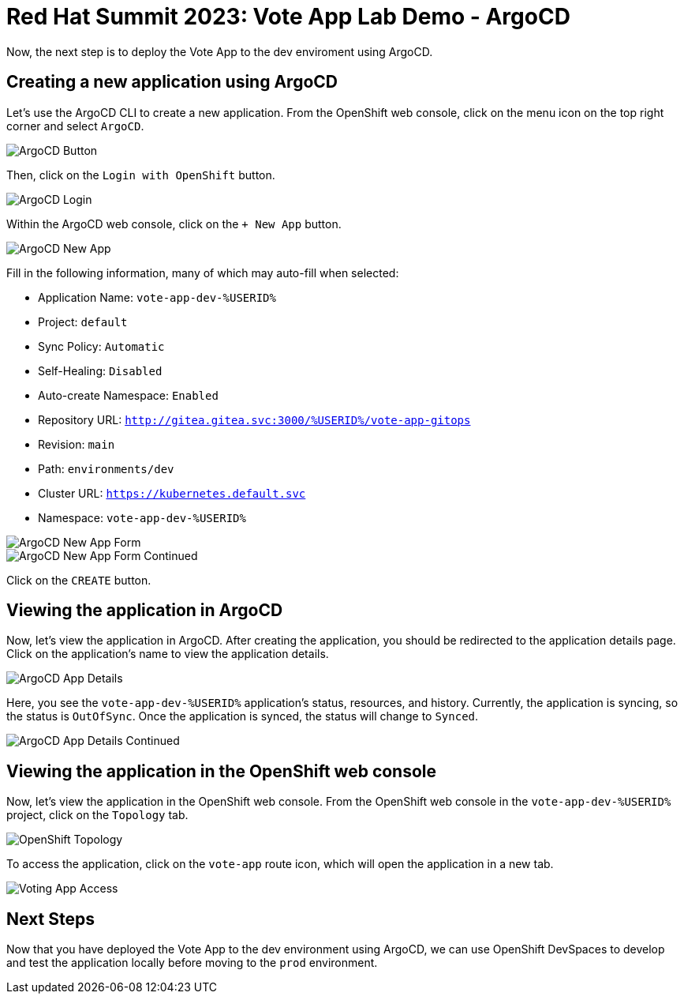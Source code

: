 # Red Hat Summit 2023: Vote App Lab Demo - ArgoCD

Now, the next step is to deploy the Vote App to the dev enviroment using ArgoCD.

## Creating a new application using ArgoCD

Let's use the ArgoCD CLI to create a new application. From the OpenShift web console, click on the menu icon on the top right corner and select `ArgoCD`.

image::argocd-button.png[ArgoCD Button]

Then, click on the `Login with OpenShift` button.

image::argocd-login.png[ArgoCD Login]

Within the ArgoCD web console, click on the `+ New App` button.

image::argocd-new-app.png[ArgoCD New App]

Fill in the following information, many of which may auto-fill when selected:

* Application Name: `vote-app-dev-%USERID%`
* Project: `default`
* Sync Policy: `Automatic`
* Self-Healing: `Disabled`
* Auto-create Namespace: `Enabled`
* Repository URL: `http://gitea.gitea.svc:3000/%USERID%/vote-app-gitops`
* Revision: `main`
* Path: `environments/dev`
* Cluster URL: `https://kubernetes.default.svc`
* Namespace: `vote-app-dev-%USERID%`

image::argocd-new-app-form.png[ArgoCD New App Form]
image::argocd-new-app-form-2.png[ArgoCD New App Form Continued]

Click on the `CREATE` button.

## Viewing the application in ArgoCD

Now, let's view the application in ArgoCD. After creating the application, you should be redirected to the application details page. Click on the application's name to view the application details.

image::argocd-app-details.png[ArgoCD App Details]

Here, you see the `vote-app-dev-%USERID%` application's status, resources, and history. Currently, the application is syncing, so the status is `OutOfSync`. Once the application is synced, the status will change to `Synced`.

image::argocd-app-details-2.png[ArgoCD App Details Continued]

## Viewing the application in the OpenShift web console

Now, let's view the application in the OpenShift web console. From the OpenShift web console in the `vote-app-dev-%USERID%` project, click on the `Topology` tab.

image::dev-topology.png[OpenShift Topology]

To access the application, click on the `vote-app` route icon, which will open the application in a new tab.

image::vote-app-access.png[Voting App Access]

## Next Steps

Now that you have deployed the Vote App to the dev environment using ArgoCD, we can use OpenShift DevSpaces to develop and test the application locally before moving to the `prod` environment.
